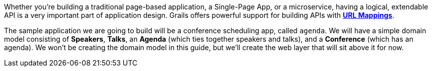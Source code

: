 Whether you're building a traditional page-based application, a Single-Page App, or a microservice, having a logical, extendable API is a very important part of application design. Grails offers powerful support for building APIs with http://docs.grails.org/latest/guide/theWebLayer.html#urlmappings[*URL Mappings*].

The sample application we are going to build will be a conference scheduling app, called `agenda`. We will have a simple domain model consisting of *Speakers*, *Talks*, an *Agenda* (which ties together speakers and talks), and a *Conference* (which has an agenda). We won't be creating the domain model in this guide, but we'll create the web layer that will sit above it for now.